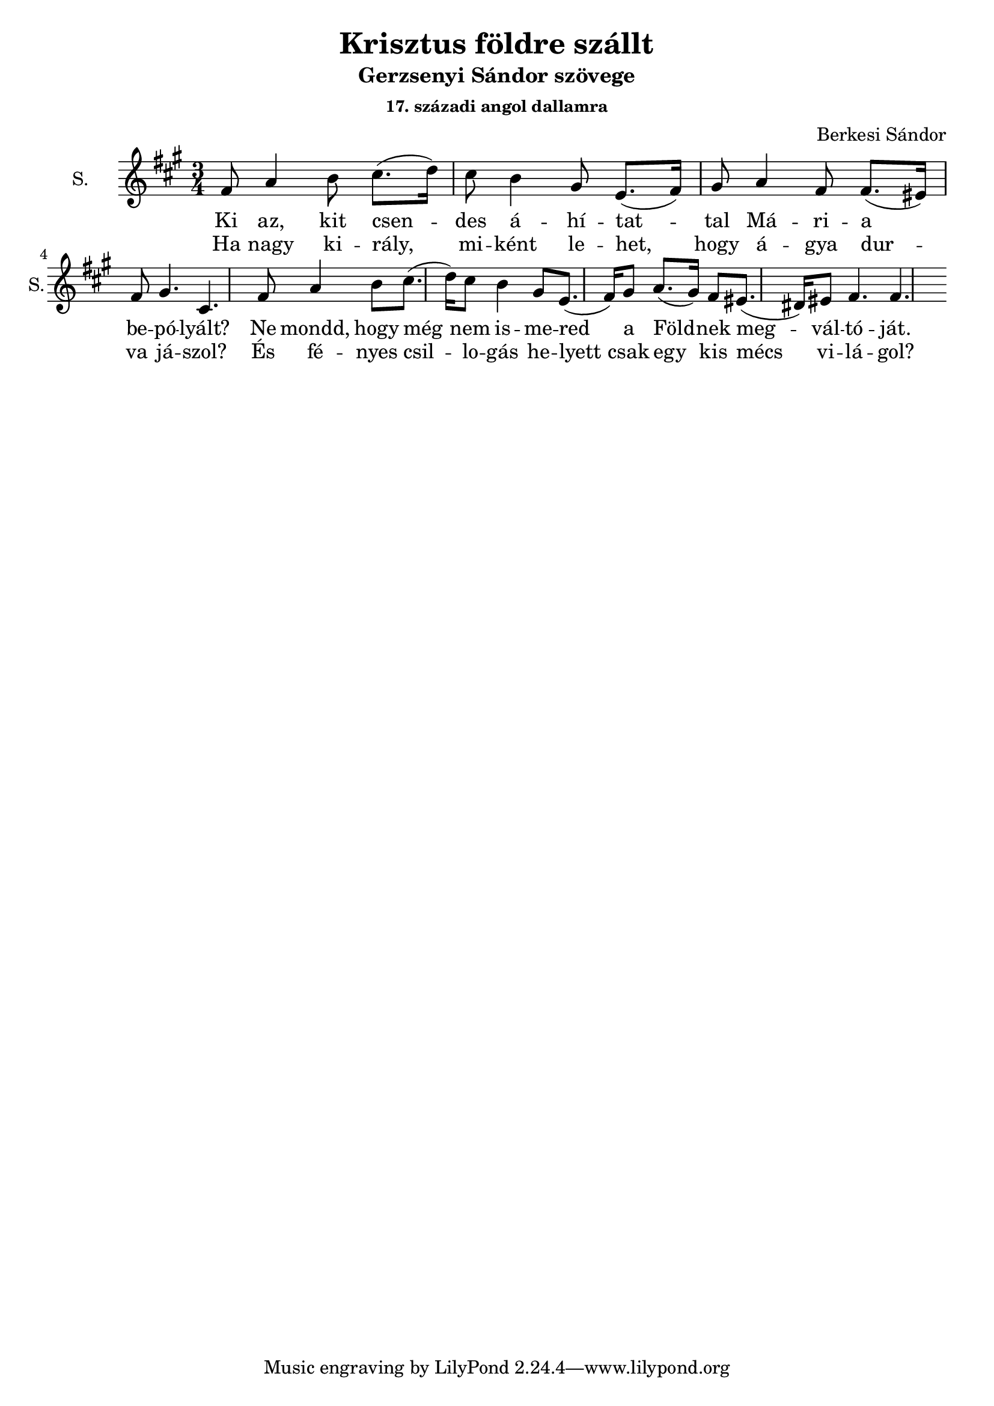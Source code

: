 \version "2.18.2"

\header {
  title = "Krisztus földre szállt"
  subtitle = "Gerzsenyi Sándor szövege"
  subsubtitle = \markup \right-column {
    "17. századi angol dallamra"
  }
  composer = "Berkesi Sándor"
}

\paper {
  #(set-paper-size "a4")
}

global = {
  \key a \major
  \time 3/4
  %\partial 8
}

sopranoOne = \relative c'' {
  fis,8
  a4 b8 cis8. (d16)   cis8
  b4 gis8 e8. (fis16) gis8
}
sopranoTwo = {
  a4 fis8 fis8. (eis16) fis8
  gis4. cis,4.
}
sopranoThree = \relative c'' {
  a8. (gis16) fis8 eis8. (dis16) eis8
  fis4. fis4.
}

sopranoVoice = \relative c'' {
  \global
  \dynamicUp
  \sopranoOne
  \sopranoTwo
  \sopranoOne
  \sopranoThree
}

altoVoice = \relative c' {
  \global
  \dynamicUp
}

tenorVoice = \relative c' {
  \global
  \dynamicUp
}

bassVoice = \relative c {
  \global
  \dynamicUp
}

verseOneBass = \lyricmode {
  Ki az, kit csen -- des á -- hí -- tat -- tal
  Má -- ri -- a be -- pó -- lyált?
  Ne mondd, hogy még nem is -- me -- red a
  Föld -- nek meg -- vál -- tó -- ját.
}

verseTwoBass = \lyricmode {
  Ha nagy ki -- rály, mi -- ként le -- het,
  hogy á -- gya dur -- va já -- szol?
  És fé -- nyes csil -- lo -- gás he -- lyett
  csak egy kis mécs vi -- lá -- gol?
}  

sopranoVoicePart = \new Staff \with {
  instrumentName = "S."
  shortInstrumentName = "S."
  midiInstrument = "acoustic grand"
} { \sopranoVoice }
\addlyrics { \verseOneBass }
\addlyrics { \verseTwoBass }

altoVoicePart = \new Staff \with {
  instrumentName = "A."
  shortInstrumentName = "A."
  midiInstrument = "acoustic grand"
} { \altoVoice }
\addlyrics { \verseOneBass }
\addlyrics { \verseTwoBass }

tenorVoicePart = \new Staff \with {
  instrumentName = "T."
  shortInstrumentName = "T."
  midiInstrument = "acoustic grand"
} { \clef "treble_8" \tenorVoice }
%\addlyrics { \verseOneBass }
%\addlyrics { \verseTwoBass }

bassVoicePart = \new Staff \with {
  instrumentName = "B."
  shortInstrumentName = "B."
  midiInstrument = "acoustic grand"
} { \clef bass \bassVoice }
%\addlyrics { \verseOneBass }
%\addlyrics { \verseTwoBass }

\score {
  <<
    \sopranoVoicePart
    % \altoVoicePart
    % \tenorVoicePart
    % \bassVoicePart
  >>
  \layout { }
  \midi {
    \tempo 4=100
  }
}
